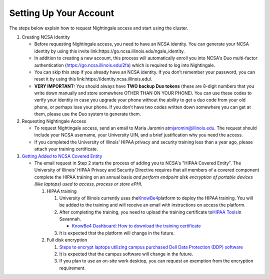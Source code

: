 ==============================================
Setting Up Your Account
==============================================

The steps below explain how to request Nightingale access and start
using the cluster.

#. Creating NCSA Identity

   -  Before requesting Nightingale access, you need to have an NCSA
      identity. You can generate your NCSA identity by using this invite
      link:https://go.ncsa.illinois.edu/ngale_identity.
   -  In addition to creating a new account, this process will
      automatically enroll you into NCSA's Duo multi-factor
      authentication (https://go.ncsa.illinois.edu/2fa) which is
      required to log into Nightingale.
   -  You can skip this step if you already have an NCSA identity. If
      you don’t remember your password, you can reset it by using this
      link:https://identity.ncsa.illinois.edu/.
   -  **VERY IMPORTANT:** You should always have **TWO backup Duo
      tokens** (these are 8-digit numbers that you write down manually
      and store somewhere OTHER THAN ON YOUR PHONE). You can use these
      codes to verify your identity in case you upgrade your phone
      without the ability to get a duo code from your old phone, or
      perhaps lose your phone. If you don't have two codes written down
      somewhere you can get at them, please use the Duo system to
      generate them.

#. Requesting Nightingale Access

   -  To request Nightingale access, send an email to Maria Jaromin
      at\ mjaromin@illinois.edu. The request should include your NCSA
      username, your University UIN, and a brief justification why you
      need the access.
   -  If you completed the University of Illinois’ HIPAA privacy and
      security training less than a year ago, please attach your
      training certificate.

#. `Getting Added to NCSA Covered
   Entity <https://wiki.ncsa.illinois.edu/display/ACHE/HIPAA+Tools%3A+Adding+a+HIPAA+Covered+Entity>`__

   -  The email request in Step 2 starts the process of adding you to
      NCSA's "HIPAA Covered Entity". The University of Illinois’ HIPAA
      Privacy and Security Directive requires that all members of a
      covered component complete the HIPAA training on an annual basis
      *and perform endpoint disk encryption of portable devices (like
      laptops) used to access, process or store ePHI.*

      #. HIPAA training

         #. University of Illinois currently uses
            the\ `KnowBe4 <https://training.knowbe4.com/auth/saml/ef047fafa8535>`__\ platform
            to deploy the HIPAA training. You will be added to the
            training and will receive an email with instructions on
            access the platform.
         #. After completing the training, you need to upload the
            training certificate to\ `HIPAA
            Tools <https://internal.ncsa.illinois.edu/mis/hipaa/training/index.php?page=main&>`__\ in
            Savannah.

            -  `KnowBe4 Dashboard: How to download the training
               certificate <https://wiki.ncsa.illinois.edu/download/attachments/163254913/HIPAA%20training%20-%20KnowBe4.docx?version=2&modificationDate=1635540382000&api=v2>`__

         #. It is expected that the platform will change in the future.

      #. Full disk encryption

         #. `Steps to encrypt laptops utilizing campus purchased Dell
            Data Protection (DDP)
            software <https://wiki.ncsa.illinois.edu/display/SecOps/Full+Disk+Encryption+for+HIPAA+Covered+Entity>`__
         #. It is expected that the campus software will change in the
            future.
         #. If you plan to use an on-site work desktop, you can request
            an exemption from the encryption requirement.
